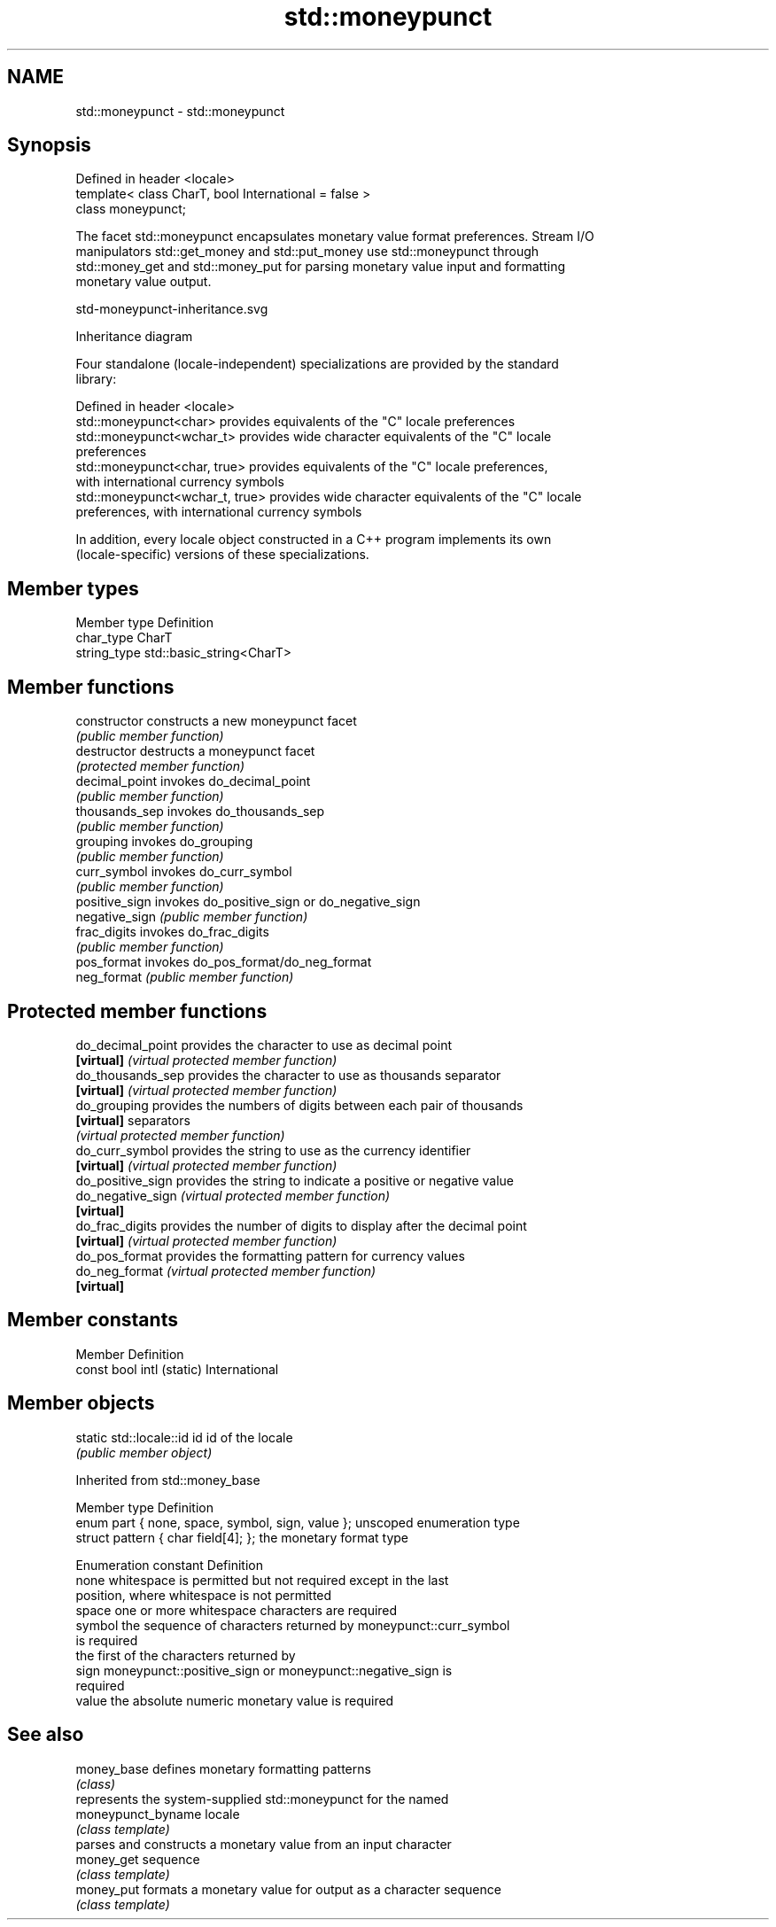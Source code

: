 .TH std::moneypunct 3 "2022.03.29" "http://cppreference.com" "C++ Standard Libary"
.SH NAME
std::moneypunct \- std::moneypunct

.SH Synopsis
   Defined in header <locale>
   template< class CharT, bool International = false >
   class moneypunct;

   The facet std::moneypunct encapsulates monetary value format preferences. Stream I/O
   manipulators std::get_money and std::put_money use std::moneypunct through
   std::money_get and std::money_put for parsing monetary value input and formatting
   monetary value output.

   std-moneypunct-inheritance.svg

                                   Inheritance diagram

   Four standalone (locale-independent) specializations are provided by the standard
   library:

   Defined in header <locale>
   std::moneypunct<char>          provides equivalents of the "C" locale preferences
   std::moneypunct<wchar_t>       provides wide character equivalents of the "C" locale
                                  preferences
   std::moneypunct<char, true>    provides equivalents of the "C" locale preferences,
                                  with international currency symbols
   std::moneypunct<wchar_t, true> provides wide character equivalents of the "C" locale
                                  preferences, with international currency symbols

   In addition, every locale object constructed in a C++ program implements its own
   (locale-specific) versions of these specializations.

.SH Member types

   Member type Definition
   char_type   CharT
   string_type std::basic_string<CharT>

.SH Member functions

   constructor   constructs a new moneypunct facet
                 \fI(public member function)\fP
   destructor    destructs a moneypunct facet
                 \fI(protected member function)\fP
   decimal_point invokes do_decimal_point
                 \fI(public member function)\fP
   thousands_sep invokes do_thousands_sep
                 \fI(public member function)\fP
   grouping      invokes do_grouping
                 \fI(public member function)\fP
   curr_symbol   invokes do_curr_symbol
                 \fI(public member function)\fP
   positive_sign invokes do_positive_sign or do_negative_sign
   negative_sign \fI(public member function)\fP
   frac_digits   invokes do_frac_digits
                 \fI(public member function)\fP
   pos_format    invokes do_pos_format/do_neg_format
   neg_format    \fI(public member function)\fP

.SH Protected member functions

   do_decimal_point provides the character to use as decimal point
   \fB[virtual]\fP        \fI(virtual protected member function)\fP
   do_thousands_sep provides the character to use as thousands separator
   \fB[virtual]\fP        \fI(virtual protected member function)\fP
   do_grouping      provides the numbers of digits between each pair of thousands
   \fB[virtual]\fP        separators
                    \fI(virtual protected member function)\fP
   do_curr_symbol   provides the string to use as the currency identifier
   \fB[virtual]\fP        \fI(virtual protected member function)\fP
   do_positive_sign provides the string to indicate a positive or negative value
   do_negative_sign \fI(virtual protected member function)\fP
   \fB[virtual]\fP
   do_frac_digits   provides the number of digits to display after the decimal point
   \fB[virtual]\fP        \fI(virtual protected member function)\fP
   do_pos_format    provides the formatting pattern for currency values
   do_neg_format    \fI(virtual protected member function)\fP
   \fB[virtual]\fP

.SH Member constants

   Member                   Definition
   const bool intl (static) International

.SH Member objects

   static std::locale::id id id of the locale
                             \fI(public member object)\fP

Inherited from std::money_base

   Member type                                     Definition
   enum part { none, space, symbol, sign, value }; unscoped enumeration type
   struct pattern { char field[4]; };              the monetary format type

   Enumeration constant Definition
   none                 whitespace is permitted but not required except in the last
                        position, where whitespace is not permitted
   space                one or more whitespace characters are required
   symbol               the sequence of characters returned by moneypunct::curr_symbol
                        is required
                        the first of the characters returned by
   sign                 moneypunct::positive_sign or moneypunct::negative_sign is
                        required
   value                the absolute numeric monetary value is required

.SH See also

   money_base        defines monetary formatting patterns
                     \fI(class)\fP
                     represents the system-supplied std::moneypunct for the named
   moneypunct_byname locale
                     \fI(class template)\fP
                     parses and constructs a monetary value from an input character
   money_get         sequence
                     \fI(class template)\fP
   money_put         formats a monetary value for output as a character sequence
                     \fI(class template)\fP
